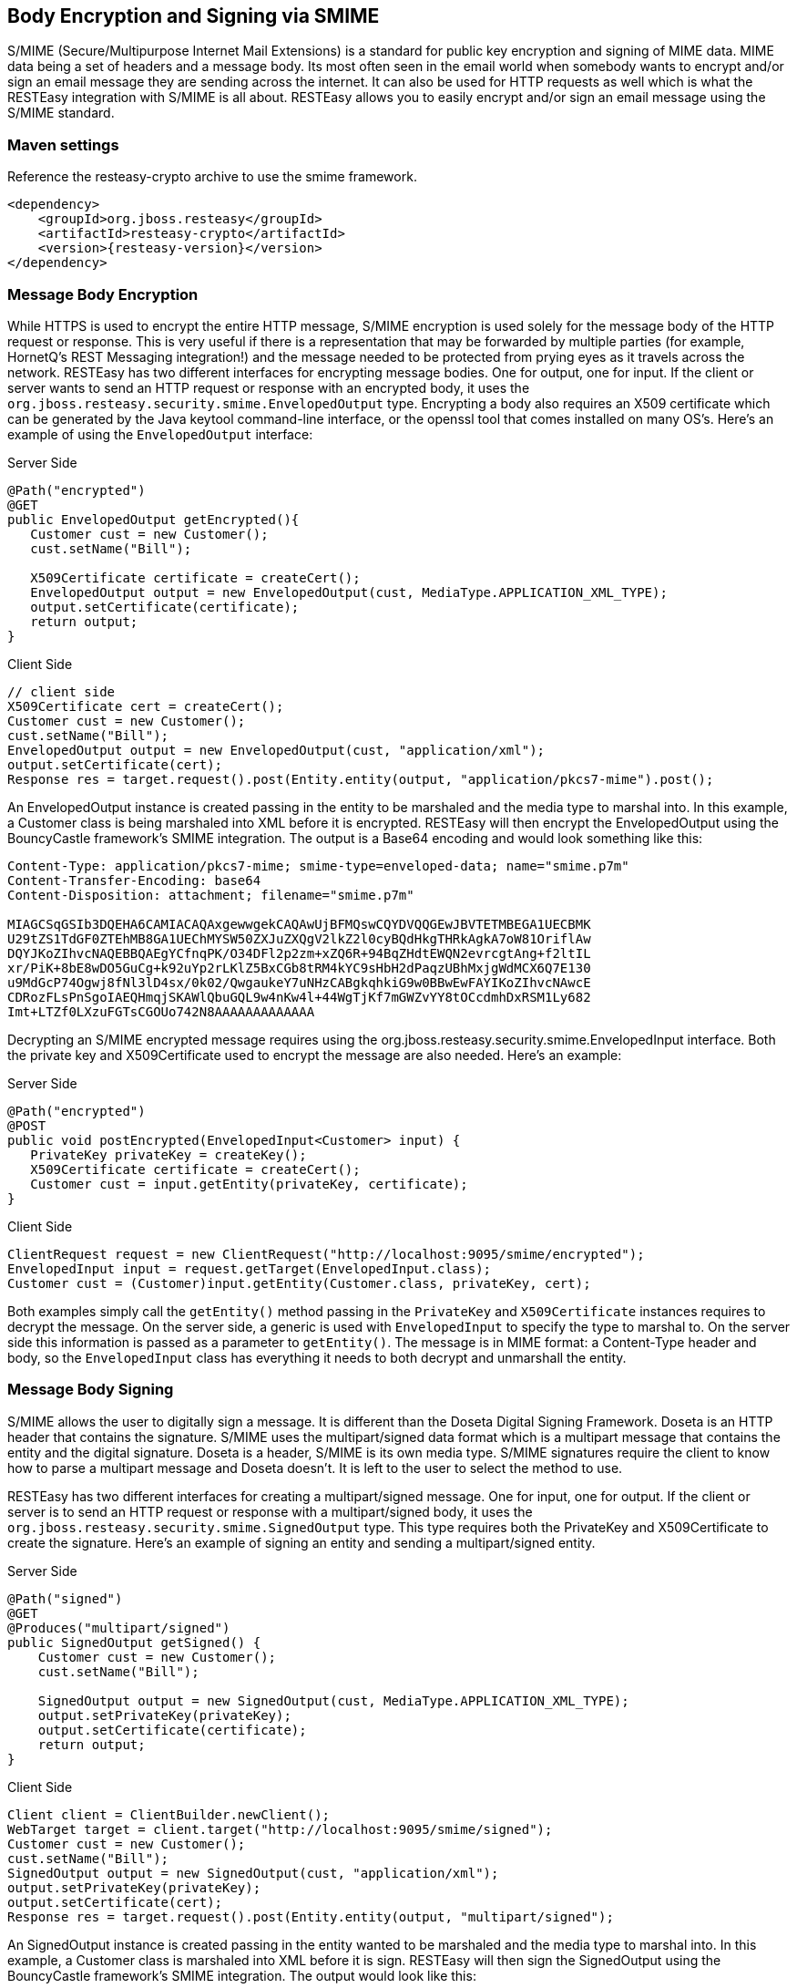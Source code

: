 == Body Encryption and Signing via SMIME

S/MIME (Secure/Multipurpose Internet Mail Extensions) is a standard for public key encryption and signing of MIME data.
MIME data being a set of headers and a message body.
Its most often seen in the email world when somebody wants to encrypt and/or sign an email message they are sending across the internet.
It can also be used for HTTP requests as well which is what the RESTEasy integration with S/MIME is all about.
RESTEasy allows you to easily encrypt and/or sign an email message using the S/MIME standard. 

=== Maven settings

Reference the resteasy-crypto archive to use the smime framework.


[source,xml,subs="attributes+"]
----
<dependency>
    <groupId>org.jboss.resteasy</groupId>
    <artifactId>resteasy-crypto</artifactId>
    <version>{resteasy-version}</version>
</dependency>
----

=== Message Body Encryption

While HTTPS is used to encrypt the entire HTTP message, S/MIME encryption is used solely for the message body of the HTTP request or response.
This is very useful if there is a representation that may be forwarded by multiple parties (for example, HornetQ's REST Messaging integration!) and the message needed to be protected from prying eyes as it travels across the network.
RESTEasy has two different interfaces for encrypting message bodies.
One for output, one for input.
If the client or server wants to send an HTTP request or response with an encrypted body, it uses the `org.jboss.resteasy.security.smime.EnvelopedOutput` type.
Encrypting a body also requires an X509 certificate which can be generated by the Java keytool command-line interface, or the openssl tool that comes installed on many OS's.
Here's an example of using the `EnvelopedOutput` interface:

[source,java]
.Server Side
----

@Path("encrypted")
@GET
public EnvelopedOutput getEncrypted(){
   Customer cust = new Customer();
   cust.setName("Bill");
   
   X509Certificate certificate = createCert();
   EnvelopedOutput output = new EnvelopedOutput(cust, MediaType.APPLICATION_XML_TYPE);
   output.setCertificate(certificate);
   return output;
}
----

[source,java]
.Client Side
----
// client side
X509Certificate cert = createCert();
Customer cust = new Customer();
cust.setName("Bill");
EnvelopedOutput output = new EnvelopedOutput(cust, "application/xml");
output.setCertificate(cert);
Response res = target.request().post(Entity.entity(output, "application/pkcs7-mime").post();
----

An EnvelopedOutput instance is created passing in the entity to be marshaled and the media type to marshal into.
In this example, a Customer class is being marshaled into XML before it is encrypted.
RESTEasy will then encrypt the EnvelopedOutput using the BouncyCastle framework's SMIME integration.
The output is a Base64 encoding and would look something like this:

[source]
----
Content-Type: application/pkcs7-mime; smime-type=enveloped-data; name="smime.p7m"
Content-Transfer-Encoding: base64
Content-Disposition: attachment; filename="smime.p7m"

MIAGCSqGSIb3DQEHA6CAMIACAQAxgewwgekCAQAwUjBFMQswCQYDVQQGEwJBVTETMBEGA1UECBMK
U29tZS1TdGF0ZTEhMB8GA1UEChMYSW50ZXJuZXQgV2lkZ2l0cyBQdHkgTHRkAgkA7oW81OriflAw
DQYJKoZIhvcNAQEBBQAEgYCfnqPK/O34DFl2p2zm+xZQ6R+94BqZHdtEWQN2evrcgtAng+f2ltIL
xr/PiK+8bE8wDO5GuCg+k92uYp2rLKlZ5BxCGb8tRM4kYC9sHbH2dPaqzUBhMxjgWdMCX6Q7E130
u9MdGcP74Ogwj8fNl3lD4sx/0k02/QwgaukeY7uNHzCABgkqhkiG9w0BBwEwFAYIKoZIhvcNAwcE
CDRozFLsPnSgoIAEQHmqjSKAWlQbuGQL9w4nKw4l+44WgTjKf7mGWZvYY8tOCcdmhDxRSM1Ly682
Imt+LTZf0LXzuFGTsCGOUo742N8AAAAAAAAAAAAA
----

Decrypting an S/MIME encrypted message requires using the org.jboss.resteasy.security.smime.EnvelopedInput interface.
Both the private key and X509Certificate used to encrypt the message are also needed.
Here's an example:

[source,java]
.Server Side
----
@Path("encrypted")
@POST
public void postEncrypted(EnvelopedInput<Customer> input) {
   PrivateKey privateKey = createKey();
   X509Certificate certificate = createCert();
   Customer cust = input.getEntity(privateKey, certificate);
}
----

[source,java]
.Client Side
----
ClientRequest request = new ClientRequest("http://localhost:9095/smime/encrypted");
EnvelopedInput input = request.getTarget(EnvelopedInput.class);
Customer cust = (Customer)input.getEntity(Customer.class, privateKey, cert);
----

Both examples simply call the `getEntity()` method passing in the `PrivateKey` and `X509Certificate` instances requires to decrypt the message.
On the server side, a generic is used with `EnvelopedInput` to specify the type to marshal to.
On the server side this information is passed as a parameter to `getEntity()`. The message is in MIME format: a
Content-Type header and body, so the `EnvelopedInput` class has everything it needs to both decrypt and unmarshall the entity.

=== Message Body Signing

S/MIME allows the user to digitally sign a message.
It is different than the Doseta Digital Signing Framework.
Doseta is an HTTP header that contains the signature.
S/MIME uses the multipart/signed data format which is a multipart message that contains the entity and the digital signature.
Doseta is a header, S/MIME is its own media type.
S/MIME signatures require the client to know how to parse a multipart message and Doseta doesn't.
It is left to the user to select the method to use.

RESTEasy has two different interfaces for creating a multipart/signed message.
One for input, one for output.
If the client or server is to send an HTTP request or response with a multipart/signed body, it uses the `org.jboss.resteasy.security.smime.SignedOutput` type.
This type requires both the PrivateKey and X509Certificate to create the signature.
Here's an example of signing an entity and sending a multipart/signed entity.

[source,java]
.Server Side
----
@Path("signed")
@GET
@Produces("multipart/signed")
public SignedOutput getSigned() {
    Customer cust = new Customer();
    cust.setName("Bill");

    SignedOutput output = new SignedOutput(cust, MediaType.APPLICATION_XML_TYPE);
    output.setPrivateKey(privateKey);
    output.setCertificate(certificate);
    return output;
}
----

[source,java]
.Client Side
----
Client client = ClientBuilder.newClient();
WebTarget target = client.target("http://localhost:9095/smime/signed");
Customer cust = new Customer();
cust.setName("Bill");
SignedOutput output = new SignedOutput(cust, "application/xml");
output.setPrivateKey(privateKey);
output.setCertificate(cert);
Response res = target.request().post(Entity.entity(output, "multipart/signed");
----

An SignedOutput instance is created passing in the entity wanted to be marshaled and the media type to marshal into.
In this example, a Customer class is marshaled into XML before it is sign.
RESTEasy will then sign the SignedOutput using the BouncyCastle framework's SMIME integration.
The output would look like this:

[source]
----
Content-Type: multipart/signed; protocol="application/pkcs7-signature"; micalg=sha1;  boundary="----=_Part_0_1083228271.1313024422098"

------=_Part_0_1083228271.1313024422098
Content-Type: application/xml
Content-Transfer-Encoding: 7bit

<customer name="bill"/>
------=_Part_0_1083228271.1313024422098
Content-Type: application/pkcs7-signature; name=smime.p7s; smime-type=signed-data
Content-Transfer-Encoding: base64
Content-Disposition: attachment; filename="smime.p7s"
Content-Description: S/MIME Cryptographic Signature

MIAGCSqGSIb3DQEHAqCAMIACAQExCzAJBgUrDgMCGgUAMIAGCSqGSIb3DQEHAQAAMYIBVzCCAVMC
AQEwUjBFMQswCQYDVQQGEwJBVTETMBEGA1UECBMKU29tZS1TdGF0ZTEhMB8GA1UEChMYSW50ZXJu
ZXQgV2lkZ2l0cyBQdHkgTHRkAgkA7oW81OriflAwCQYFKw4DAhoFAKBdMBgGCSqGSIb3DQEJAzEL
BgkqhkiG9w0BBwEwHAYJKoZIhvcNAQkFMQ8XDTExMDgxMTAxMDAyMlowIwYJKoZIhvcNAQkEMRYE
FH32BfR1l1vzDshtQvJrgvpGvjADMA0GCSqGSIb3DQEBAQUABIGAL3KVi3ul9cPRUMYcGgQmWtsZ
0bLbAldO+okrt8mQ87SrUv2LGkIJbEhGHsOlsgSU80/YumP+Q4lYsVanVfoI8GgQH3Iztp+Rce2c
y42f86ZypE7ueynI4HTPNHfr78EpyKGzWuZHW4yMo70LpXhk5RqfM9a/n4TEa9QuTU76atAAAAAA
AAA=
------=_Part_0_1083228271.1313024422098--
----

To unmarshal and verify a signed message requires using the `org.jboss.resteasy.security.smime.SignedInput` interface.
Only the X509Certificate is needed to verify the message.
Here's an example of unmarshalling and verifying a multipart/signed entity.

[source,java]
.Server Side
----
@Path("signed")
@POST
@Consumes("multipart/signed")
public void postSigned(SignedInput<Customer> input) throws Exception {
    Customer cust = input.getEntity();
    if (!input.verify(certificate)) {
        throw new WebApplicationException(500);
    }
}
----

[source,java]
.Client Side
----
Client client = ClientBuilder.newClient();
WebTarget target = client.target("http://localhost:9095/smime/signed");
SignedInput input = target.request().get(SignedInput.class);
Customer cust = (Customer)input.getEntity(Customer.class)
input.verify(cert);
----

=== application/pkcs7-signature

application/pkcs7-signature is a data format that includes both the data and the signature in one ASN.1 binary encoding. 

SignedOutput and SignedInput can be used to return application/pkcs7-signature format in binary form.
Just change the @Produces or @Consumes to that media type to send back that format. 

Also, if the @Produces or @Consumes is text/plain instead, SignedOutput will be base64 encoded and sent as a string. 